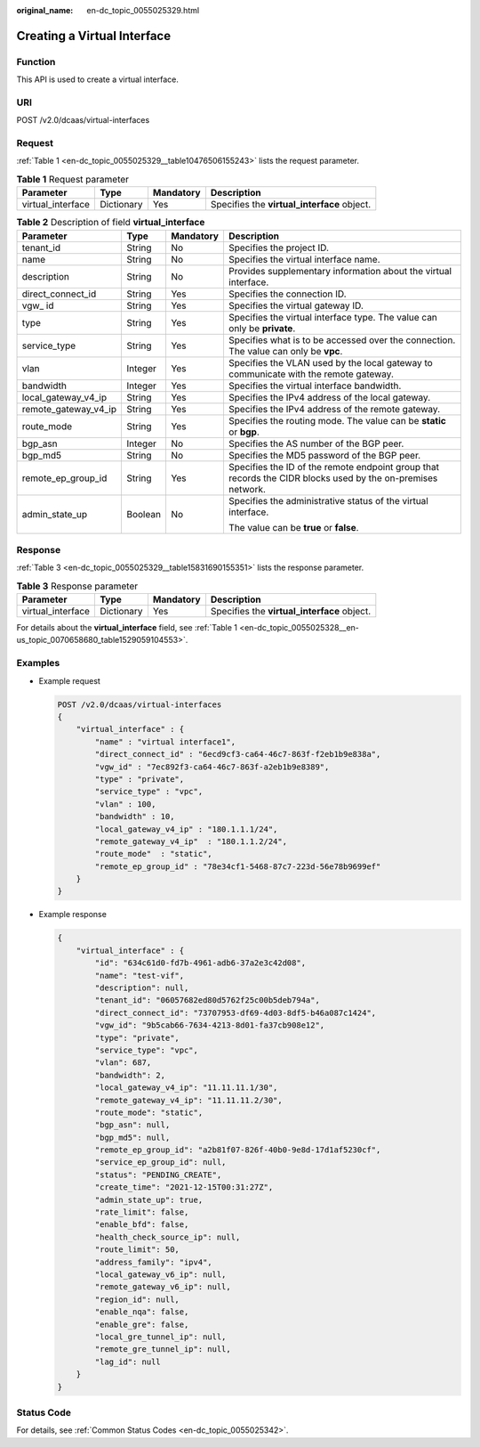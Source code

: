 :original_name: en-dc_topic_0055025329.html

.. _en-dc_topic_0055025329:

Creating a Virtual Interface
============================

Function
--------

This API is used to create a virtual interface.

URI
---

POST /v2.0/dcaas/virtual-interfaces

Request
-------

:ref:`Table 1 <en-dc_topic_0055025329__table10476506155243>` lists the request parameter.

.. _en-dc_topic_0055025329__table10476506155243:

.. table:: **Table 1** Request parameter

   +-------------------+------------+-----------+---------------------------------------------+
   | Parameter         | Type       | Mandatory | Description                                 |
   +===================+============+===========+=============================================+
   | virtual_interface | Dictionary | Yes       | Specifies the **virtual_interface** object. |
   +-------------------+------------+-----------+---------------------------------------------+

.. table:: **Table 2** Description of field **virtual_interface**

   +----------------------+-----------------+-----------------+-------------------------------------------------------------------------------------------------------------+
   | Parameter            | Type            | Mandatory       | Description                                                                                                 |
   +======================+=================+=================+=============================================================================================================+
   | tenant_id            | String          | No              | Specifies the project ID.                                                                                   |
   +----------------------+-----------------+-----------------+-------------------------------------------------------------------------------------------------------------+
   | name                 | String          | No              | Specifies the virtual interface name.                                                                       |
   +----------------------+-----------------+-----------------+-------------------------------------------------------------------------------------------------------------+
   | description          | String          | No              | Provides supplementary information about the virtual interface.                                             |
   +----------------------+-----------------+-----------------+-------------------------------------------------------------------------------------------------------------+
   | direct_connect_id    | String          | Yes             | Specifies the connection ID.                                                                                |
   +----------------------+-----------------+-----------------+-------------------------------------------------------------------------------------------------------------+
   | vgw\_ id             | String          | Yes             | Specifies the virtual gateway ID.                                                                           |
   +----------------------+-----------------+-----------------+-------------------------------------------------------------------------------------------------------------+
   | type                 | String          | Yes             | Specifies the virtual interface type. The value can only be **private**.                                    |
   +----------------------+-----------------+-----------------+-------------------------------------------------------------------------------------------------------------+
   | service_type         | String          | Yes             | Specifies what is to be accessed over the connection. The value can only be **vpc**.                        |
   +----------------------+-----------------+-----------------+-------------------------------------------------------------------------------------------------------------+
   | vlan                 | Integer         | Yes             | Specifies the VLAN used by the local gateway to communicate with the remote gateway.                        |
   +----------------------+-----------------+-----------------+-------------------------------------------------------------------------------------------------------------+
   | bandwidth            | Integer         | Yes             | Specifies the virtual interface bandwidth.                                                                  |
   +----------------------+-----------------+-----------------+-------------------------------------------------------------------------------------------------------------+
   | local_gateway_v4_ip  | String          | Yes             | Specifies the IPv4 address of the local gateway.                                                            |
   +----------------------+-----------------+-----------------+-------------------------------------------------------------------------------------------------------------+
   | remote_gateway_v4_ip | String          | Yes             | Specifies the IPv4 address of the remote gateway.                                                           |
   +----------------------+-----------------+-----------------+-------------------------------------------------------------------------------------------------------------+
   | route_mode           | String          | Yes             | Specifies the routing mode. The value can be **static** or **bgp**.                                         |
   +----------------------+-----------------+-----------------+-------------------------------------------------------------------------------------------------------------+
   | bgp_asn              | Integer         | No              | Specifies the AS number of the BGP peer.                                                                    |
   +----------------------+-----------------+-----------------+-------------------------------------------------------------------------------------------------------------+
   | bgp_md5              | String          | No              | Specifies the MD5 password of the BGP peer.                                                                 |
   +----------------------+-----------------+-----------------+-------------------------------------------------------------------------------------------------------------+
   | remote_ep_group_id   | String          | Yes             | Specifies the ID of the remote endpoint group that records the CIDR blocks used by the on-premises network. |
   +----------------------+-----------------+-----------------+-------------------------------------------------------------------------------------------------------------+
   | admin_state_up       | Boolean         | No              | Specifies the administrative status of the virtual interface.                                               |
   |                      |                 |                 |                                                                                                             |
   |                      |                 |                 | The value can be **true** or **false**.                                                                     |
   +----------------------+-----------------+-----------------+-------------------------------------------------------------------------------------------------------------+

Response
--------

:ref:`Table 3 <en-dc_topic_0055025329__table15831690155351>` lists the response parameter.

.. _en-dc_topic_0055025329__table15831690155351:

.. table:: **Table 3** Response parameter

   +-------------------+------------+-----------+---------------------------------------------+
   | Parameter         | Type       | Mandatory | Description                                 |
   +===================+============+===========+=============================================+
   | virtual_interface | Dictionary | Yes       | Specifies the **virtual_interface** object. |
   +-------------------+------------+-----------+---------------------------------------------+

For details about the **virtual_interface** field, see :ref:`Table 1 <en-dc_topic_0055025328__en-us_topic_0070658680_table1529059104553>`.

Examples
--------

-  Example request

   .. code-block:: text

      POST /v2.0/dcaas/virtual-interfaces
      {
          "virtual_interface" : {
              "name" : "virtual interface1",
              "direct_connect_id" : "6ecd9cf3-ca64-46c7-863f-f2eb1b9e838a",
              "vgw_id" : "7ec892f3-ca64-46c7-863f-a2eb1b9e8389",
              "type" : "private",
              "service_type" : "vpc",
              "vlan" : 100,
              "bandwidth" : 10,
              "local_gateway_v4_ip" : "180.1.1.1/24",
              "remote_gateway_v4_ip"  : "180.1.1.2/24",
              "route_mode"  : "static",
              "remote_ep_group_id" : "78e34cf1-5468-87c7-223d-56e78b9699ef"
          }
      }

-  Example response

   .. code-block::

      {
          "virtual_interface" : {
              "id": "634c61d0-fd7b-4961-adb6-37a2e3c42d08",
              "name": "test-vif",
              "description": null,
              "tenant_id": "06057682ed80d5762f25c00b5deb794a",
              "direct_connect_id": "73707953-df69-4d03-8df5-b46a087c1424",
              "vgw_id": "9b5cab66-7634-4213-8d01-fa37cb908e12",
              "type": "private",
              "service_type": "vpc",
              "vlan": 687,
              "bandwidth": 2,
              "local_gateway_v4_ip": "11.11.11.1/30",
              "remote_gateway_v4_ip": "11.11.11.2/30",
              "route_mode": "static",
              "bgp_asn": null,
              "bgp_md5": null,
              "remote_ep_group_id": "a2b81f07-826f-40b0-9e8d-17d1af5230cf",
              "service_ep_group_id": null,
              "status": "PENDING_CREATE",
              "create_time": "2021-12-15T00:31:27Z",
              "admin_state_up": true,
              "rate_limit": false,
              "enable_bfd": false,
              "health_check_source_ip": null,
              "route_limit": 50,
              "address_family": "ipv4",
              "local_gateway_v6_ip": null,
              "remote_gateway_v6_ip": null,
              "region_id": null,
              "enable_nqa": false,
              "enable_gre": false,
              "local_gre_tunnel_ip": null,
              "remote_gre_tunnel_ip": null,
              "lag_id": null
          }
      }

Status Code
-----------

For details, see :ref:`Common Status Codes <en-dc_topic_0055025342>`.
